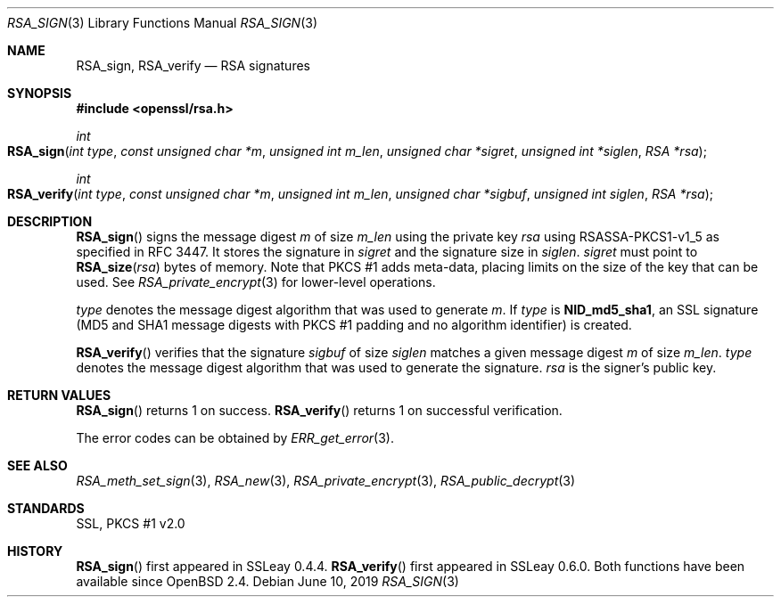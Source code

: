 .\"	$OpenBSD: RSA_sign.3,v 1.8 2019/06/10 14:58:48 schwarze Exp $
.\"	OpenSSL aa90ca11 Aug 20 15:48:56 2016 -0400
.\"
.\" This file was written by Ulf Moeller <ulf@openssl.org>.
.\" Copyright (c) 2000, 2005, 2014, 2015, 2016 The OpenSSL Project.
.\" All rights reserved.
.\"
.\" Redistribution and use in source and binary forms, with or without
.\" modification, are permitted provided that the following conditions
.\" are met:
.\"
.\" 1. Redistributions of source code must retain the above copyright
.\"    notice, this list of conditions and the following disclaimer.
.\"
.\" 2. Redistributions in binary form must reproduce the above copyright
.\"    notice, this list of conditions and the following disclaimer in
.\"    the documentation and/or other materials provided with the
.\"    distribution.
.\"
.\" 3. All advertising materials mentioning features or use of this
.\"    software must display the following acknowledgment:
.\"    "This product includes software developed by the OpenSSL Project
.\"    for use in the OpenSSL Toolkit. (http://www.openssl.org/)"
.\"
.\" 4. The names "OpenSSL Toolkit" and "OpenSSL Project" must not be used to
.\"    endorse or promote products derived from this software without
.\"    prior written permission. For written permission, please contact
.\"    openssl-core@openssl.org.
.\"
.\" 5. Products derived from this software may not be called "OpenSSL"
.\"    nor may "OpenSSL" appear in their names without prior written
.\"    permission of the OpenSSL Project.
.\"
.\" 6. Redistributions of any form whatsoever must retain the following
.\"    acknowledgment:
.\"    "This product includes software developed by the OpenSSL Project
.\"    for use in the OpenSSL Toolkit (http://www.openssl.org/)"
.\"
.\" THIS SOFTWARE IS PROVIDED BY THE OpenSSL PROJECT ``AS IS'' AND ANY
.\" EXPRESSED OR IMPLIED WARRANTIES, INCLUDING, BUT NOT LIMITED TO, THE
.\" IMPLIED WARRANTIES OF MERCHANTABILITY AND FITNESS FOR A PARTICULAR
.\" PURPOSE ARE DISCLAIMED.  IN NO EVENT SHALL THE OpenSSL PROJECT OR
.\" ITS CONTRIBUTORS BE LIABLE FOR ANY DIRECT, INDIRECT, INCIDENTAL,
.\" SPECIAL, EXEMPLARY, OR CONSEQUENTIAL DAMAGES (INCLUDING, BUT
.\" NOT LIMITED TO, PROCUREMENT OF SUBSTITUTE GOODS OR SERVICES;
.\" LOSS OF USE, DATA, OR PROFITS; OR BUSINESS INTERRUPTION)
.\" HOWEVER CAUSED AND ON ANY THEORY OF LIABILITY, WHETHER IN CONTRACT,
.\" STRICT LIABILITY, OR TORT (INCLUDING NEGLIGENCE OR OTHERWISE)
.\" ARISING IN ANY WAY OUT OF THE USE OF THIS SOFTWARE, EVEN IF ADVISED
.\" OF THE POSSIBILITY OF SUCH DAMAGE.
.\"
.Dd $Mdocdate: June 10 2019 $
.Dt RSA_SIGN 3
.Os
.Sh NAME
.Nm RSA_sign ,
.Nm RSA_verify
.Nd RSA signatures
.Sh SYNOPSIS
.In openssl/rsa.h
.Ft int
.Fo RSA_sign
.Fa "int type"
.Fa "const unsigned char *m"
.Fa "unsigned int m_len"
.Fa "unsigned char *sigret"
.Fa "unsigned int *siglen"
.Fa "RSA *rsa"
.Fc
.Ft int
.Fo RSA_verify
.Fa "int type"
.Fa "const unsigned char *m"
.Fa "unsigned int m_len"
.Fa "unsigned char *sigbuf"
.Fa "unsigned int siglen"
.Fa "RSA *rsa"
.Fc
.Sh DESCRIPTION
.Fn RSA_sign
signs the message digest
.Fa m
of size
.Fa m_len
using the private key
.Fa rsa
using RSASSA-PKCS1-v1_5 as specified in RFC 3447.
It stores the signature in
.Fa sigret
and the signature size in
.Fa siglen .
.Fa sigret
must point to
.Fn RSA_size rsa
bytes of memory.
Note that PKCS #1 adds meta-data, placing limits on the size of the key
that can be used.
See
.Xr RSA_private_encrypt 3
for lower-level operations.
.Pp
.Fa type
denotes the message digest algorithm that was used to generate
.Fa m .
If
.Fa type
is
.Sy NID_md5_sha1 ,
an SSL signature (MD5 and SHA1 message digests with PKCS #1 padding and
no algorithm identifier) is created.
.Pp
.Fn RSA_verify
verifies that the signature
.Fa sigbuf
of size
.Fa siglen
matches a given message digest
.Fa m
of size
.Fa m_len .
.Fa type
denotes the message digest algorithm that was used to generate the
signature.
.Fa rsa
is the signer's public key.
.Sh RETURN VALUES
.Fn RSA_sign
returns 1 on success.
.Fn RSA_verify
returns 1 on successful verification.
.Pp
The error codes can be obtained by
.Xr ERR_get_error 3 .
.Sh SEE ALSO
.Xr RSA_meth_set_sign 3 ,
.Xr RSA_new 3 ,
.Xr RSA_private_encrypt 3 ,
.Xr RSA_public_decrypt 3
.Sh STANDARDS
SSL, PKCS #1 v2.0
.Sh HISTORY
.Fn RSA_sign
first appeared in SSLeay 0.4.4.
.Fn RSA_verify
first appeared in SSLeay 0.6.0.
Both functions have been available since
.Ox 2.4 .
